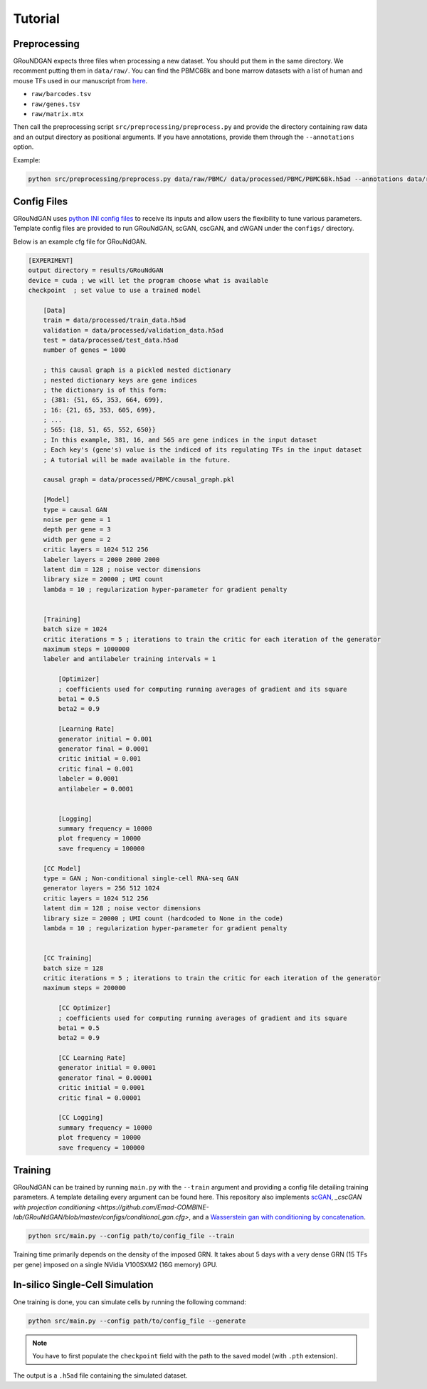 Tutorial 
========

Preprocessing 
-------------
GRouNDGAN expects three files when processing a new dataset. You should put them in the same directory. We recomment putting them in ``data/raw/``. You can find the PBMC68k and bone marrow datasets with a list of human and mouse TFs used in our manuscript from `here <https://nextcloud.computecanada.ca/index.php/s/pXKQ2isr47AwKEX>`_.

* ``raw/barcodes.tsv``
* ``raw/genes.tsv``
* ``raw/matrix.mtx``

Then call the preprocessing script ``src/preprocessing/preprocess.py`` and provide the directory containing raw data and an output directory as positional arguments. If you have annotations, provide them through the ``--annotations`` option.

Example: 

.. code-block:: sh

    python src/preprocessing/preprocess.py data/raw/PBMC/ data/processed/PBMC/PBMC68k.h5ad --annotations data/raw/PBMC/barcodes_annotations.tsv

Config Files
------------
GRouNdGAN uses `python INI config files <https://docs.python.org/3/library/configparser.html>`_ to receive its inputs and allow users the flexibility to tune various parameters. Template config files are provided to run GRouNdGAN, scGAN, cscGAN, and cWGAN under the ``configs/`` directory. 

Below is an example cfg file for GRouNdGAN.

.. code:: INI
        
    [EXPERIMENT]
    output directory = results/GRouNdGAN
    device = cuda ; we will let the program choose what is available
    checkpoint  ; set value to use a trained model

        [Data]
        train = data/processed/train_data.h5ad
        validation = data/processed/validation_data.h5ad
        test = data/processed/test_data.h5ad
        number of genes = 1000

        ; this causal graph is a pickled nested dictionary
        ; nested dictionary keys are gene indices
        ; the dictionary is of this form:
        ; {381: {51, 65, 353, 664, 699},
        ; 16: {21, 65, 353, 605, 699},
        ; ...
        ; 565: {18, 51, 65, 552, 650}}
        ; In this example, 381, 16, and 565 are gene indices in the input dataset
        ; Each key's (gene's) value is the indiced of its regulating TFs in the input dataset
        ; A tutorial will be made available in the future.
        
        causal graph = data/processed/PBMC/causal_graph.pkl

        [Model]
        type = causal GAN
        noise per gene = 1
        depth per gene = 3
        width per gene = 2
        critic layers = 1024 512 256
        labeler layers = 2000 2000 2000
        latent dim = 128 ; noise vector dimensions
        library size = 20000 ; UMI count 
        lambda = 10 ; regularization hyper-parameter for gradient penalty


        [Training]
        batch size = 1024 
        critic iterations = 5 ; iterations to train the critic for each iteration of the generator
        maximum steps = 1000000
        labeler and antilabeler training intervals = 1

            [Optimizer]
            ; coefficients used for computing running averages of gradient and its square 
            beta1 = 0.5
            beta2 = 0.9

            [Learning Rate]
            generator initial = 0.001
            generator final = 0.0001
            critic initial = 0.001
            critic final = 0.001
            labeler = 0.0001
            antilabeler = 0.0001


            [Logging]
            summary frequency = 10000
            plot frequency = 10000
            save frequency = 100000

        [CC Model]
        type = GAN ; Non-conditional single-cell RNA-seq GAN
        generator layers = 256 512 1024
        critic layers = 1024 512 256
        latent dim = 128 ; noise vector dimensions
        library size = 20000 ; UMI count (hardcoded to None in the code)
        lambda = 10 ; regularization hyper-parameter for gradient penalty


        [CC Training]
        batch size = 128 
        critic iterations = 5 ; iterations to train the critic for each iteration of the generator
        maximum steps = 200000

            [CC Optimizer]
            ; coefficients used for computing running averages of gradient and its square 
            beta1 = 0.5
            beta2 = 0.9

            [CC Learning Rate]
            generator initial = 0.0001
            generator final = 0.00001
            critic initial = 0.0001
            critic final = 0.00001

            [CC Logging]
            summary frequency = 10000
            plot frequency = 10000
            save frequency = 100000


Training 
--------
GRouNdGAN can be trained by running ``main.py`` with the ``--train`` argument and providing a config file detailing training parameters. A template detailing every argument can be found here. This repository also implements  `scGAN <https://github.com/Emad-COMBINE-lab/GRouNdGAN/blob/master/configs/gan.cfg>`_, `_cscGAN with projection conditioning <https://github.com/Emad-COMBINE-lab/GRouNdGAN/blob/master/configs/conditional_gan.cfg>`, and a `Wasserstein gan with conditioning by concatenation <https://github.com/Emad-COMBINE-lab/GRouNdGAN/blob/master/configs/conditional_gan.cfg>`_.

.. code-block:: sh

    python src/main.py --config path/to/config_file --train


Training time primarily depends on the density of the imposed GRN. It takes about 5 days with a very dense GRN (15 TFs per gene) imposed on a single NVidia V100SXM2 (16G memory) GPU.

In-silico Single-Cell Simulation
--------------------------------
One training is done, you can simulate cells by running the following command:

.. code-block:: sh

    python src/main.py --config path/to/config_file --generate

.. note::
    You have to first populate the ``checkpoint`` field with the path to the saved model (with ``.pth`` extension).

The output is a ``.h5ad`` file containing the simulated dataset.